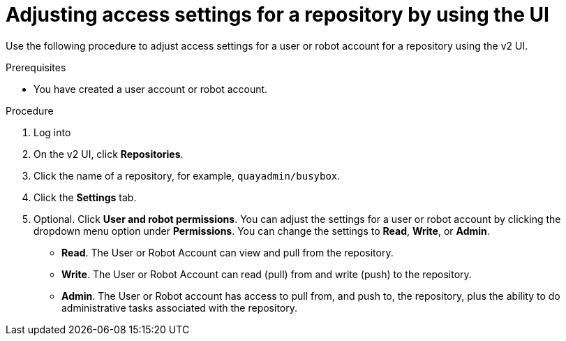 
// module included in the following assemblies:

// * use_quay/master.adoc
// * quay_io/master.adoc

:_content-type: CONCEPT
[id="allow-access-user-repo"]
= Adjusting access settings for a repository by using the UI

Use the following procedure to adjust access settings for a user or robot account for a repository using the v2 UI.

.Prerequisites

* You have created a user account or robot account.

.Procedure

. Log into 
ifeval::["{context}" == "quay-io"]
{quayio}.
endif::[]
ifeval::["{context}" == "use-quay"]
{productname}.
endif::[]
ifeval::["{context}" == "quay-security"]
{productname}.
endif::[]

. On the v2 UI, click *Repositories*. 

. Click the name of a repository, for example, `quayadmin/busybox`. 

. Click the *Settings* tab. 

. Optional. Click *User and robot permissions*. You can adjust the settings for a user or robot account by clicking the dropdown menu option under *Permissions*. You can change the settings to *Read*, *Write*, or *Admin*. 
+
* *Read*. The User or Robot Account can view and pull from the repository.
* *Write*. The User or Robot Account can read (pull) from and write (push) to the repository.
* *Admin*. The User or Robot account has access to pull from, and push to, the repository, plus the ability to do administrative tasks associated with the repository.

////
. Optional. Click *Events and notifications*. You can create an event and notification by clicking *Create Notification*. The following event options are available:
+
* Push to Repository 
* Package Vulnerability Found
* Image build failed 
* Image build queued 
* Image build started 
* Image build success 
* Image build cancelled
+
Then, issue a notification. The following options are available:
+
* Email Notification
* Flowdock Team Notification 
* HipChat Room Notification 
* Slack Notification 
* Webhook POST 
+
After selecting an event option and the method of notification, include a *Room ID #*, a *Room Notification Token*, then, click *Submit*. 

. Optional. Click *Repository visibility*. You can make the repository private, or public, by clicking *Make Public*. 

. Optional. Click *Delete repository*. You can delete the repository by clicking *Delete Repository*.
////